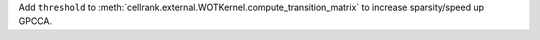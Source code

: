 Add ``threshold`` to :meth:`cellrank.external.WOTKernel.compute_transition_matrix` to increase sparsity/speed up
GPCCA.
